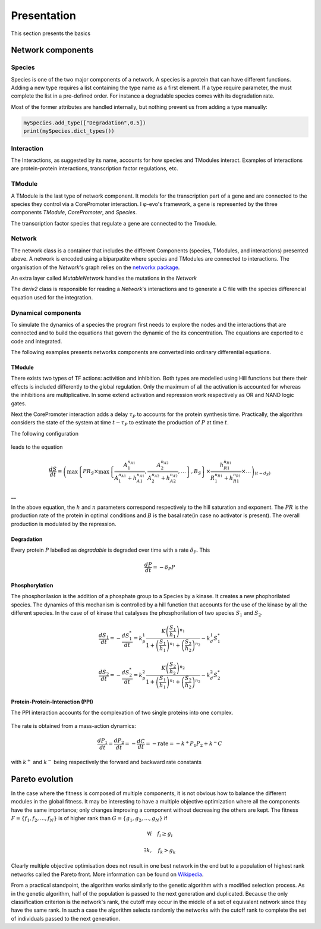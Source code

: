 Presentation
============

This section presents the basics

Network components
------------------

Species
~~~~~~~

Species is one of the two major components of a network. A species is a
protein that can have different functions. Adding a new type requires a
list containing the type name as a first element. If a type require
parameter, the must complete the list in a pre-defined order. For
instance a degradable species comes with its degradation rate.

Most of the former attributes are handled internally, but nothing
prevent us from adding a type manually:

.. code:: python

    mySpecies.add_type(["Degradation",0.5])
    print(mySpecies.dict_types())

Interaction
~~~~~~~~~~~

The Interactions, as suggested by its name, accounts for how species and
TModules interact. Examples of interactions are protein-protein
interactions, transcription factor regulations, etc.

TModule
~~~~~~~

A TModule is the last type of network component. It models for the
transcription part of a gene and are connected to the species they
control via a CorePromoter interaction. I φ-evo's framework, a gene is
represented by the three components *TModule*, *CorePromoter*, and
*Species*.

The transcription factor species that regulate a gene are connected to
the Tmodule.

.. figure:: TModule.svg
   :alt: 
   :figclass: align-center
   :width: 500px

Network
~~~~~~~

The network class is a container that includes the different Components
(species, TModules, and interactions) presented above. A network is
encoded using a biparpatite where species and TModules are connected to
interactions. The organisation of the *Network*'s graph relies on the
`networkx package <https://networkx.github.io/>`__.

An extra layer called *MutableNetwork* handles the mutations in the
*Network*

The *deriv2* class is responsible for reading a *Network*'s interactions
and to generate a C file with the species differencial equation used for
the integration.

Dynamical components
~~~~~~~~~~~~~~~~~~~~

To simulate the dynamics of a species the program first needs to explore
the nodes and the interactions that are connected and to build the
equations that govern the dynamic of the its concentration. The
equations are exported to c code and integrated.

The following examples presents networks components are converted into
ordinary differential equations.

TModule
^^^^^^^

There exists two types of TF actions: activition and inhibition. Both
types are modelled using Hill functions but there their effects is
included differently to the global regulation. Only the maximum of all
the activation is accounted for whereas the inhibitions are
multiplicative. In some extend activation and repression work
respectively as OR and NAND logic gates.

Next the CorePromoter interaction adds a delay :math:`\tau_P` to
accounts for the protein synthesis time. Practically, the algorithm
considers the state of the system at time :math:`t-\tau_P` to estimate
the production of :math:`P` at time :math:`t`.

The following configuration

.. figure:: TFHill_interaction.svg
   :alt: 
   :figclass: align-center
   :width: 500px

leads to the equation

.. math:: \frac{d S}{d t} = \left(\max\left\{PR_S \times\max\left\{\frac{A_1^{n_{A1}}}{A_1^{n_{A1}} + h_{A1}^{n_{A1}}}, \frac{A_2^{n_{A2}}}{A_2^{n_{A2}} + h_{A2}^{n_{A2}}}, \ldots \right\},B_S\right \}\times \frac{h_{R1}^{n_{R1}}}{R_1^{n_{R1}} + h_{R1}^{n_{R1}}} \times \ldots \right)_{(t-d_S)}

\_\_

In the above equation, the :math:`h` and :math:`n` parameters correspond
respectively to the hill saturation and exponent. The :math:`PR` is the
production rate of the protein in optimal conditions and :math:`B` is
the basal rate(in case no activator is present). The overall production
is modulated by the repression.

Degradation
^^^^^^^^^^^

Every protein :math:`P` labelled as *degradable* is degraded over time
with a rate :math:`\delta_P`. This

.. math:: \frac{d P}{d t} =  - \delta_P P

Phosphorylation
^^^^^^^^^^^^^^^

The phosphorilasion is the addition of a phosphate group to a Species by
a kinase. It creates a new phophorilated species. The dynamics of this
mechanism is controlled by a hill function that accounts for the use of
the kinase by all the different species. In the case of of kinase that
catalyses the phosphorilation of two species :math:`S_1` and
:math:`S_2`.

.. math:: \frac{d S_1}{dt} = - \frac{d S_1^{*}}{dt} = k_p^1\frac{K \left(\frac{S_1}{h_1}\right)^{n_1}}{1+\left(\frac{S_1}{h_1}\right)^{n_1} + \left(\frac{S_2}{h_2}\right)^{n_2}} - k_d^1 S_1^{*}

.. math:: \frac{d S_2}{dt} = - \frac{d S_2^{*}}{dt} = k_p^2\frac{K \left(\frac{S_2}{h_2}\right)^{n_2}}{1+\left(\frac{S_1}{h_1}\right)^{n_1} + \left(\frac{S_2}{h_2}\right)^{n_2}} - k_d^2 S_2^{*}

.. figure:: Phospho_interaction.svg
   :alt: 
   :figclass: align-center
   :width: 300px

Protein-Protein-Interaction (PPI)
^^^^^^^^^^^^^^^^^^^^^^^^^^^^^^^^^

The PPI interaction accounts for the complexation of two single proteins
into one complex.

.. figure:: PPI_interaction.svg
   :alt: 
   :figclass: align-center
   :width: 300px

The rate is obtained from a mass-action dynamics:

.. math:: \frac{d P_1}{dt} = \frac{d P_2}{dt} = - \frac{d C}{dt} = - \text{rate} = - k^{+}P_1P_2 + k^{-} C

with :math:`k^{+}` and :math:`k^{-}` being respectively the forward and
backward rate constants

.. raw:: html

   <!-- #### Ligand-Receptor interaction (LR) -->

.. raw:: html

   <!-- This interaction corresponds to the complexation of two species - a -->

.. raw:: html

   <!-- ligand and a receptor - to trigger a response in the system. -->

.. raw:: html

   <!-- ![](LR_interaction.svg){.align-center width="300px"} -->

.. raw:: html

   <!-- The ligand concentration are assumed to be add steady state which allows -->

.. raw:: html

   <!-- to describe the rate using the *Michaelis-Menten-Henri* formalism: -->

.. raw:: html

   <!-- $$\frac{d L}{dt} = \frac{d R}{dt} = - \frac{d C}{dt} = - \text{rate} = - \frac{V\,L\,R}{h + R}$$ -->

.. raw:: html

   <!-- with $V$ and $h$ being respectively the association rate and the -->

.. raw:: html

   <!-- association threshold. -->

.. raw:: html

   <!-- ## Evolution -->

.. raw:: html

   <!-- The evolution algorithm mimics Darwinian selection. It generates an initial population (of constant size size defined by the user) where the individuals are in competition to pass their genome to the next generation. Only the fittest half of the individuals passes to next generation and is allowed do reproduce (by duplication) in order to maintain the population size. -->

Pareto evolution
----------------

In the case where the fitness is composed of multiple components, it is
not obvious how to balance the different modules in the global fitness.
It may be interesting to have a multiple objective optimization where
all the components have the same importance; only changes improving a
component without decreasing the others are kept. The fitness
:math:`F = \{f_1,f_2,...,f_N\}` is of higher rank than
:math:`G = \{g_1,g_2,...,g_N\}` if

.. math:: \forall i\quad f_i\geq g_i

.. math:: \exists k,\quad f_k>g_k

Clearly multiple objective optimisation does not result in one best
network in the end but to a population of highest rank networks called
the Pareto front. More information can be found on
`Wikipedia <https://en.wikipedia.org/wiki/Multi-objective_optimization>`__.

From a practical standpoint, the algorithm works similarly to the
genetic algorithm with a modified selection process. As in the genetic
algorithm, half of the population is passed to the next generation and
duplicated. Because the only classification criterion is the network's
rank, the cutoff may occur in the middle of a set of equivalent network
since they have the same rank. In such a case the algorithm selects
randomly the networks with the cutoff rank to complete the set of
individuals passed to the next generation.
